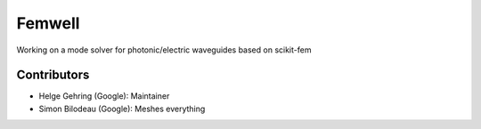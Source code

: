 #######
Femwell
#######

.. image:: https://github.com/helgegehring/femwell/actions/workflows/docs.yml/badge.svg
    :target: https://HelgeGehring.github.io/femwell/
.. image:: https://github.com/helgegehring/femwell/actions/workflows/build.yml/badge.svg
    :target: https://github.com/HelgeGehring/femwell/actions/workflows/build.yml

Working on a mode solver for photonic/electric waveguides based on scikit-fem

************
Contributors
************
- Helge Gehring (Google): Maintainer
- Simon Bilodeau (Google): Meshes everything